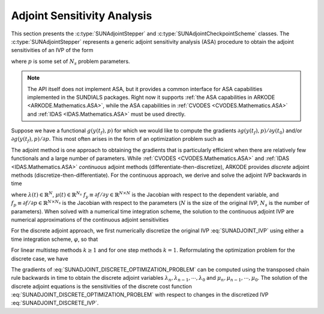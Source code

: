 
.. _SUNAdjoint:

############################
Adjoint Sensitivity Analysis
############################

This section presents the :c:type:`SUNAdjointStepper` and
:c:type:`SUNAdjointCheckpointScheme` classes. The :c:type:`SUNAdjointStepper`
represents a generic adjoint sensitivity analysis (ASA) procedure to obtain the adjoint
sensitivities of an IVP of the form

.. math::
   \dot{y}(t) = f(t, y, p), \qquad y(t_0) = y_0, \qquad y \in \mathbb{R}^N,
   :label: SUNADJOINT_IVP

where :math:`p` is some set of :math:`N_s` problem parameters.

.. note::
  The API itself does not implement ASA, but it provides a common
  interface for ASA capabilities implemented in the SUNDIALS packages. Right now it supports :ref:`the
  ASA capabilities in ARKODE <ARKODE.Mathematics.ASA>`, while the ASA capabilities in :ref:`CVODES
  <CVODES.Mathematics.ASA>` and :ref:`IDAS <IDAS.Mathematics.ASA>` must be used directly.

Suppose we have a functional :math:`g(y(t_f),p)` for which we would like to compute the gradients
:math:`\partial g(y(t_f),p)/\partial y(t_0)` and/or :math:`\partial g(y(t_f),p)/\partial p`.  This
most often arises in the form of an optimization problem such as

.. math::
   \min_{y(t_0), p} g(y(t_f), p)
   :label: SUNADJOINT_OPTIMIZATION_PROBLEM

The adjoint method is one approach to obtaining the gradients that is particularly efficient when
there are relatively few functionals and a large number of parameters. While :ref:`CVODES
<CVODES.Mathematics.ASA>` and :ref:`IDAS <IDAS.Mathematics.ASA>` *continuous* adjoint methods
(differentiate-then-discretize), ARKODE provides *discrete* adjoint methods
(discretize-then-differentiate). For the continuous approach, we derive and solve the adjoint IVP
backwards in time

.. math::
   \lambda'(t) &= -f_y^T(t, y, p) \lambda,\quad \lambda(t_F) = g_y^T(y(t_f), p), \\
   \mu'(t) &= -f_p^T(t, y, p) \mu,\quad \mu(t_F) = g_p^T(y(t_f), p), \quad t_f \geq t \geq t_0, \\
   :label: SUNADJOINT_CONTINUOUS_ADJOINT_IVP

where :math:`\lambda(t) \in \mathbb{R}^N`, :math:`\mu(t) \in \mathbb{R}^{N_s}`
:math:`f_y \equiv \partial f/\partial y \in \mathbb{R}^{N \times N}` is the Jacobian with respect to the dependent variable,
and :math:`f_p \equiv \partial f/\partial p \in \mathbb{R}^{N \times N_s}` is the Jacobian with respect to the parameters
(:math:`N` is the size of the original IVP, :math:`N_s` is the number of parameters).
When solved with a numerical time integration scheme, the solution to the continuous adjoint IVP
are numerical approximations of the continuous adjoint sensitivities

.. math::
   \lambda(t_0) =  g_y^T(y(t_0), p),\quad \mu(t_0) = g_p^T(y(t_0), p)
   :label: SUNADJOINT_CONTINUOUS_ADJOINT_SOLUTION

For the discrete adjoint approach, we first numerically discretize the original IVP :eq:`SUNADJOINT_IVP`
using either a time integration scheme, :math:`\varphi`, so that

.. math::
   y_0 = y(t_0),\quad y_n = \varphi(y_{n-k}, \cdots, y_{n-1}, p), \quad k = n, \cdots, 1.
   :label: SUNADJOINT_DISCRETE_IVP

For linear multistep methods :math:`k \geq 1` and for one step methods :math:`k = 1`.
Reformulating the optimization problem for the discrete case, we have

.. math::
   \min_{y_0, p} g(y_n, p)
   :label: SUNADJOINT_DISCRETE_OPTIMIZATION_PROBLEM

The gradients of :eq:`SUNADJOINT_DISCRETE_OPTIMIZATION_PROBLEM` can be computed using the transposed chain
rule backwards in time to obtain the discrete adjoint variables :math:`\lambda_n, \lambda_{n-1}, \cdots, \lambda_0`
and :math:`\mu_n, \mu_{n-1}, \cdots, \mu_0`. The solution of the discrete adjoint equations 
is the sensitivities of the discrete cost function :eq:`SUNADJOINT_DISCRETE_OPTIMIZATION_PROBLEM` with respect to
changes in the discretized IVP :eq:`SUNADJOINT_DISCRETE_IVP`.

.. math::
   \lambda_0 = g_y^T(y_0, p), \quad \mu_0 = g_p^T(y_0, p).
   :label: SUNADJOINT_DISCRETE_ADJOINT_SOLUTION
